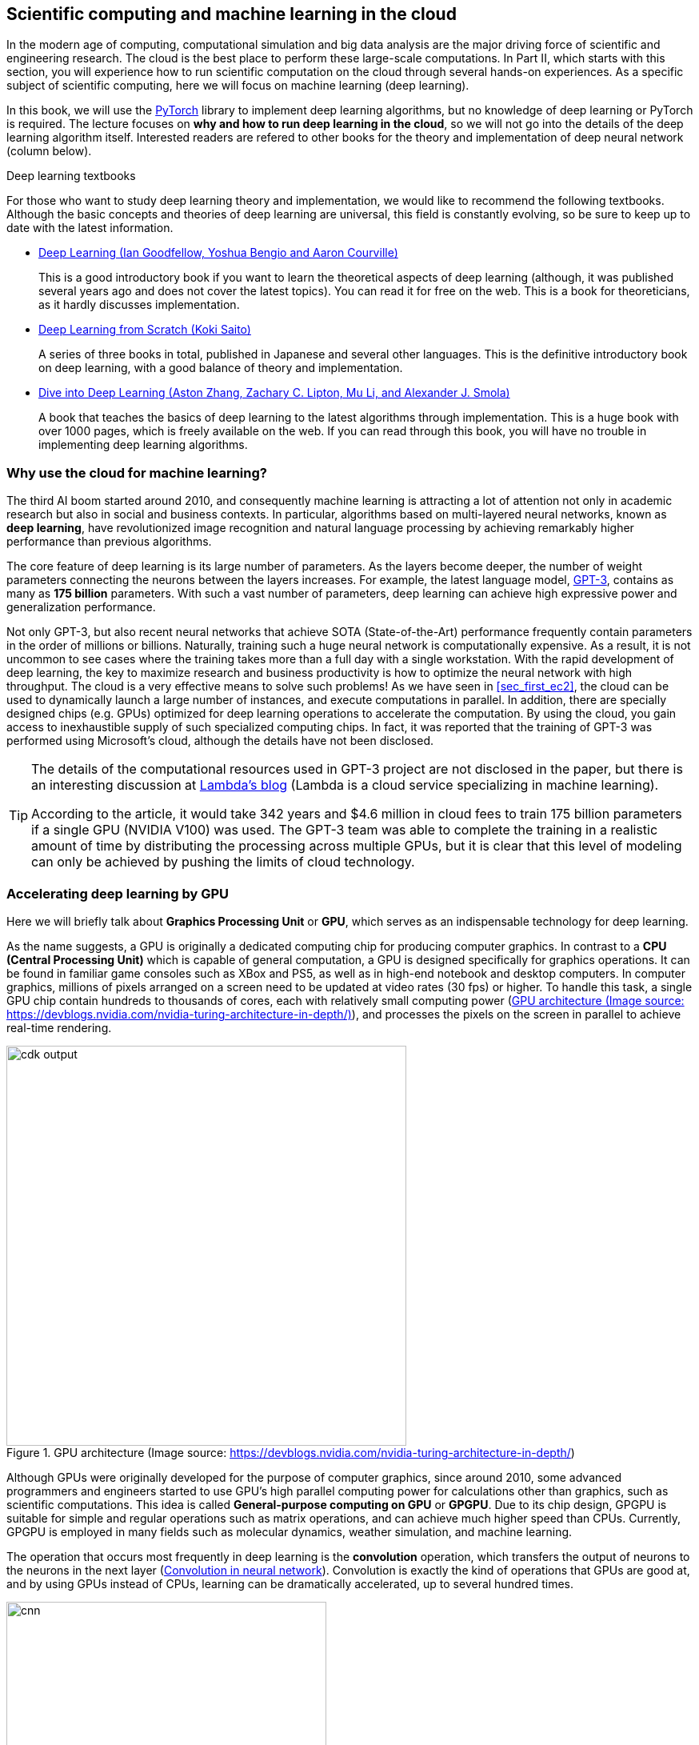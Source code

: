 [[sec_scientific_computing]]
== Scientific computing and machine learning in the cloud

In the modern age of computing, computational simulation and big data analysis are the major driving force of scientific and engineering research.
The cloud is the best place to perform these large-scale computations.
In Part II, which starts with this section, you will experience how to run scientific computation on the cloud through several hands-on experiences.
As a specific subject of scientific computing, here we will focus on machine learning (deep learning).

In this book, we will use the
https://pytorch.org/[PyTorch]
library to implement deep learning algorithms, but no knowledge of deep learning or PyTorch is required.
The lecture focuses on **why and how to run deep learning in the cloud**, so we will not go into the details of the deep learning algorithm itself.
Interested readers are refered to other books for the theory and implementation of deep neural network (column below).

.Deep learning textbooks
****
For those who want to study deep learning theory and implementation, we would like to recommend the following textbooks.
Although the basic concepts and theories of deep learning are universal, this field is constantly evolving, so be sure to keep up to date with the latest information.

* https://www.deeplearningbook.org/[Deep Learning (Ian Goodfellow, Yoshua Bengio and Aaron Courville)]
+
This is a good introductory book if you want to learn the theoretical aspects of deep learning (although, it was published several years ago and does not cover the latest topics).
You can read it for free on the web.
This is a book for theoreticians, as it hardly discusses implementation.

* https://www.oreilly.co.jp/books/9784873117584/[Deep Learning from Scratch (Koki Saito)]
+
A series of three books in total, published in Japanese and several other languages.
This is the definitive introductory book on deep learning, with a good balance of theory and implementation.

* https://d2l.ai/[Dive into Deep Learning (Aston Zhang, Zachary C. Lipton, Mu Li, and Alexander J. Smola)]
+
A book that teaches the basics of deep learning to the latest algorithms through implementation.
This is a huge book with over 1000 pages, which is freely available on the web.
If you can read through this book, you will have no trouble in implementing deep learning algorithms.
****

=== Why use the cloud for machine learning?

The third AI boom started around 2010, and consequently machine learning is attracting a lot of attention not only in academic research but also in social and business contexts.
In particular, algorithms based on multi-layered neural networks, known as **deep learning**, have revolutionized image recognition and natural language processing by achieving remarkably higher performance than previous algorithms.

The core feature of deep learning is its large number of parameters.
As the layers become deeper, the number of weight parameters connecting the neurons between the layers increases.
For example, the latest language model,
https://arxiv.org/abs/2005.14165[GPT-3],
contains as many as **175 billion** parameters.
With such a vast number of parameters, deep learning can achieve high expressive power and generalization performance.

Not only GPT-3, but also recent neural networks that achieve SOTA (State-of-the-Art) performance frequently contain parameters in the order of millions or billions.
Naturally, training such a huge neural network is computationally expensive.
As a result, it is not uncommon to see cases where the training takes more than a full day with a single workstation.
With the rapid development of deep learning, the key to maximize research and business productivity is how to optimize the neural network with high throughput.
The cloud is a very effective means to solve such problems!
As we have seen in <<sec_first_ec2>>, the cloud can be used to dynamically launch a large number of instances, and execute computations in parallel.
In addition, there are specially designed chips (e.g. GPUs) optimized for deep learning operations to accelerate the computation.
By using the cloud, you gain access to inexhaustible supply of such specialized computing chips.
In fact, it was reported that the training of GPT-3 was performed using Microsoft's cloud, although the details have not been disclosed.

[TIP]
====
The details of the computational resources used in GPT-3 project are not disclosed in the paper, but there is an interesting discussion at
https://lambdalabs.com/blog/demystifying-gpt-3/[Lambda's blog]
(Lambda is a cloud service specializing in machine learning).

According to the article, it would take 342 years and $4.6 million in cloud fees to train 175 billion parameters if a single GPU (NVIDIA V100) was used.
The GPT-3 team was able to complete the training in a realistic amount of time by distributing the processing across multiple GPUs, but it is clear that this level of modeling can only be achieved by pushing the limits of cloud technology.
====

=== Accelerating deep learning by GPU

Here we will briefly talk about **Graphics Processing Unit** or **GPU**, which serves as an indispensable technology for deep learning.

As the name suggests, a GPU is originally a dedicated computing chip for producing computer graphics.
In contrast to a **CPU (Central Processing Unit)** which is capable of general computation, a GPU is designed specifically for graphics operations.
It can be found in familiar game consoles such as XBox and PS5, as well as in high-end notebook and desktop computers.
In computer graphics, millions of pixels arranged on a screen need to be updated at video rates (30 fps) or higher.
To handle this task, a single GPU chip contain hundreds to thousands of cores, each with relatively small computing power (<<gpu_architecture>>), and processes the pixels on the screen in parallel to achieve real-time rendering.

[[gpu_architecture]]
.GPU architecture (Image source: https://devblogs.nvidia.com/nvidia-turing-architecture-in-depth/)
image::imgs/gpu_architecture.jpg[cdk output, 500, align="center"]

Although GPUs were originally developed for the purpose of computer graphics, since around 2010, some advanced programmers and engineers started to use GPU's high parallel computing power for calculations other than graphics, such as scientific computations.
This idea is called **General-purpose computing on GPU** or **GPGPU**.
Due to its chip design, GPGPU is suitable for simple and regular operations such as matrix operations, and can achieve much higher speed than CPUs.
Currently, GPGPU is employed in many fields such as molecular dynamics, weather simulation, and machine learning.

The operation that occurs most frequently in deep learning is the **convolution** operation, which transfers the output of neurons to the neurons in the next layer (<<fig:convolution>>).
Convolution is exactly the kind of operations that GPUs are good at, and by using GPUs instead of CPUs, learning can be dramatically accelerated, up to several hundred times.

[[fig:convolution]]
.Convolution in neural network
image::imgs/cnn.png[cnn, 400, align="center"]

Thus, GPUs are indispensable for machine learning calculations.
However, they are quite expensive.
For example, NVIDIA's Tesla V100 chip, designed specifically for scientific computing and machine learning, is priced at about one million yen (ten thousand dollars).
One million yen is quite a large investment just to start a machine learning project.
The good news is, if you use the cloud, you can use GPUs with zero initial cost!

To use GPUs in AWS, you need to select an EC2 instance type equipped with GPUs, such as `P2`, `P3`, `G3`, and `G4` instance family.
<<table_gpu_instances>> lists representative GPU-equipped instance types as of this writing.

[[table_gpu_instances]]
[cols="1,1,1,1,1,1,1", options="header"]
.EC2 GPU instances
|===
|Instance
|GPUs
|GPU model
|GPU Mem (GiB)
|vCPU
|Mem (GiB)
|Price per hour ($)

|p3.2xlarge
|1
|NVIDIA V100
|16
|8
|61
|3.06

|p3n.16xlarge
|8
|NVIDIA V100
|128
|64
|488
|24.48

|p2.xlarge
|1
|NVIDIA K80
|12
|4
|61
|0.9

|g4dn.xlarge
|1
|NVIDIA T4
|16
|4
|16
|0.526

|===

As you can see from <<table_gpu_instances>>, the price of GPU instances is higher than the CPU-only instances.
Also note that older generation GPUs (K80 compared to V100) are offered at a lower price.
The number of GPUs per instance can be selected from one to a maximum of eight.

The cheapest GPU instance type is `g4dn.xlarge`, which is equipped with a low-cost and energy-efficient NVIDIA T4 chip.
In the hands-on session in the later chapters, we will use this instance to perform deep learning calculations.

[NOTE]
====
The prices in <<table_gpu_instances>> are for `us-east-1`.
The pricing differs slightly depending on the region.
====

[NOTE]
====
The cost for `p3.2xlarge` instance with a single V100 chip is $3.06 per hour.
Considering that a V100 chip is sold for about 1 million yen, if you use it for more than 3000 hours (= 124 days), then it becomes more economical to buy a V100 by yourself than to use the cloud.
(Actually, if you prepare the V100 on your own, you need not only the V100 but also the CPU, RAM, network equipment, and electricity, so the total cost would be even higher than 1 million yen.)
====

